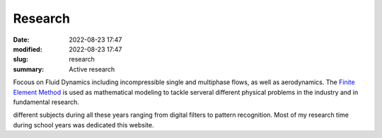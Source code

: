 Research 
--------

:date: 2022-08-23 17:47
:modified: 2022-08-23 17:47
:slug: research
:summary: Active research 

Focous on Fluid Dynamics including incompressible single and multiphase
flows, as well as aerodynamics. The `Finite Element Method`_ is used as
mathematical modeling to tackle serveral different physical problems in
the industry and in fundamental research.

.. image:: {static}/images/coppe.png
   :name: coppe-logo
   :width: 32%
   :alt: Coppe logo

different subjects during all these years ranging from digital filters to
pattern recognition. Most of my research time during school years was dedicated
this website.

.. Place your references here
.. _Finite Element Method: https://en.wikipedia.org/wiki/Finite_element_method
